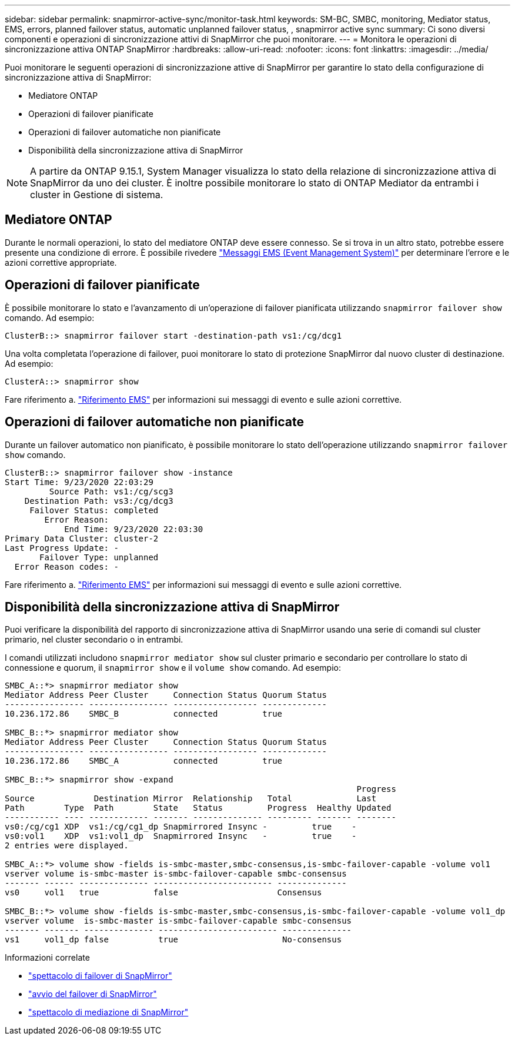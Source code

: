 ---
sidebar: sidebar 
permalink: snapmirror-active-sync/monitor-task.html 
keywords: SM-BC, SMBC, monitoring, Mediator status, EMS, errors, planned failover status, automatic unplanned failover status, , snapmirror active sync 
summary: Ci sono diversi componenti e operazioni di sincronizzazione attivi di SnapMirror che puoi monitorare. 
---
= Monitora le operazioni di sincronizzazione attiva ONTAP SnapMirror
:hardbreaks:
:allow-uri-read: 
:nofooter: 
:icons: font
:linkattrs: 
:imagesdir: ../media/


[role="lead"]
Puoi monitorare le seguenti operazioni di sincronizzazione attive di SnapMirror per garantire lo stato della configurazione di sincronizzazione attiva di SnapMirror:

* Mediatore ONTAP
* Operazioni di failover pianificate
* Operazioni di failover automatiche non pianificate
* Disponibilità della sincronizzazione attiva di SnapMirror



NOTE: A partire da ONTAP 9.15.1, System Manager visualizza lo stato della relazione di sincronizzazione attiva di SnapMirror da uno dei cluster. È inoltre possibile monitorare lo stato di ONTAP Mediator da entrambi i cluster in Gestione di sistema.



== Mediatore ONTAP

Durante le normali operazioni, lo stato del mediatore ONTAP deve essere connesso. Se si trova in un altro stato, potrebbe essere presente una condizione di errore. È possibile rivedere link:https://docs.netapp.com/us-en/ontap-ems-9131/sm-mediator-events.html["Messaggi EMS (Event Management System)"^] per determinare l'errore e le azioni correttive appropriate.



== Operazioni di failover pianificate

È possibile monitorare lo stato e l'avanzamento di un'operazione di failover pianificata utilizzando `snapmirror failover show` comando. Ad esempio:

....
ClusterB::> snapmirror failover start -destination-path vs1:/cg/dcg1
....
Una volta completata l'operazione di failover, puoi monitorare lo stato di protezione SnapMirror dal nuovo cluster di destinazione. Ad esempio:

....
ClusterA::> snapmirror show
....
Fare riferimento a. link:https://docs.netapp.com/us-en/ontap-ems-9131/smbc-pfo-events.html["Riferimento EMS"^] per informazioni sui messaggi di evento e sulle azioni correttive.



== Operazioni di failover automatiche non pianificate

Durante un failover automatico non pianificato, è possibile monitorare lo stato dell'operazione utilizzando `snapmirror failover show` comando.

....
ClusterB::> snapmirror failover show -instance
Start Time: 9/23/2020 22:03:29
         Source Path: vs1:/cg/scg3
    Destination Path: vs3:/cg/dcg3
     Failover Status: completed
        Error Reason:
            End Time: 9/23/2020 22:03:30
Primary Data Cluster: cluster-2
Last Progress Update: -
       Failover Type: unplanned
  Error Reason codes: -
....
Fare riferimento a. link:https://docs.netapp.com/us-en/ontap-ems-9131/smbc-aufo-events.html["Riferimento EMS"^] per informazioni sui messaggi di evento e sulle azioni correttive.



== Disponibilità della sincronizzazione attiva di SnapMirror

Puoi verificare la disponibilità del rapporto di sincronizzazione attiva di SnapMirror usando una serie di comandi sul cluster primario, nel cluster secondario o in entrambi.

I comandi utilizzati includono `snapmirror mediator show` sul cluster primario e secondario per controllare lo stato di connessione e quorum, il `snapmirror show` e il `volume show` comando. Ad esempio:

....
SMBC_A::*> snapmirror mediator show
Mediator Address Peer Cluster     Connection Status Quorum Status
---------------- ---------------- ----------------- -------------
10.236.172.86    SMBC_B           connected         true

SMBC_B::*> snapmirror mediator show
Mediator Address Peer Cluster     Connection Status Quorum Status
---------------- ---------------- ----------------- -------------
10.236.172.86    SMBC_A           connected         true

SMBC_B::*> snapmirror show -expand
                                                                       Progress
Source            Destination Mirror  Relationship   Total             Last
Path        Type  Path        State   Status         Progress  Healthy Updated
----------- ---- ------------ ------- -------------- --------- ------- --------
vs0:/cg/cg1 XDP  vs1:/cg/cg1_dp Snapmirrored Insync -         true    -
vs0:vol1    XDP  vs1:vol1_dp  Snapmirrored Insync   -         true    -
2 entries were displayed.

SMBC_A::*> volume show -fields is-smbc-master,smbc-consensus,is-smbc-failover-capable -volume vol1
vserver volume is-smbc-master is-smbc-failover-capable smbc-consensus
------- ------ -------------- ------------------------ --------------
vs0     vol1   true           false                    Consensus

SMBC_B::*> volume show -fields is-smbc-master,smbc-consensus,is-smbc-failover-capable -volume vol1_dp
vserver volume  is-smbc-master is-smbc-failover-capable smbc-consensus
------- ------- -------------- ------------------------ --------------
vs1     vol1_dp false          true                     No-consensus
....
.Informazioni correlate
* link:https://docs.netapp.com/us-en/ontap-cli/snapmirror-failover-show.html["spettacolo di failover di SnapMirror"^]
* link:https://docs.netapp.com/us-en/ontap-cli/snapmirror-failover-start.html["avvio del failover di SnapMirror"^]
* link:https://docs.netapp.com/us-en/ontap-cli/snapmirror-mediator-show.html["spettacolo di mediazione di SnapMirror"^]

